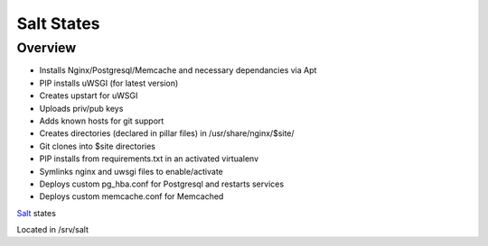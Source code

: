 Salt States
-----------


Overview
========

* Installs Nginx/Postgresql/Memcache and necessary dependancies via Apt
* PIP installs uWSGI (for latest version)
* Creates upstart for uWSGI
* Uploads priv/pub keys
* Adds known hosts for git support
* Creates directories (declared in pillar files) in /usr/share/nginx/$site/
* Git clones into $site directories
* PIP installs from requirements.txt in an activated virtualenv
* Symlinks nginx and uwsgi files to enable/activate
* Deploys custom pg_hba.conf for Postgresql and restarts services
* Deploys custom memcache.conf for Memcached



`Salt`_ states

Located in /srv/salt


.. _Salt: http://salt.readthedocs.org/en/latest/index.html
